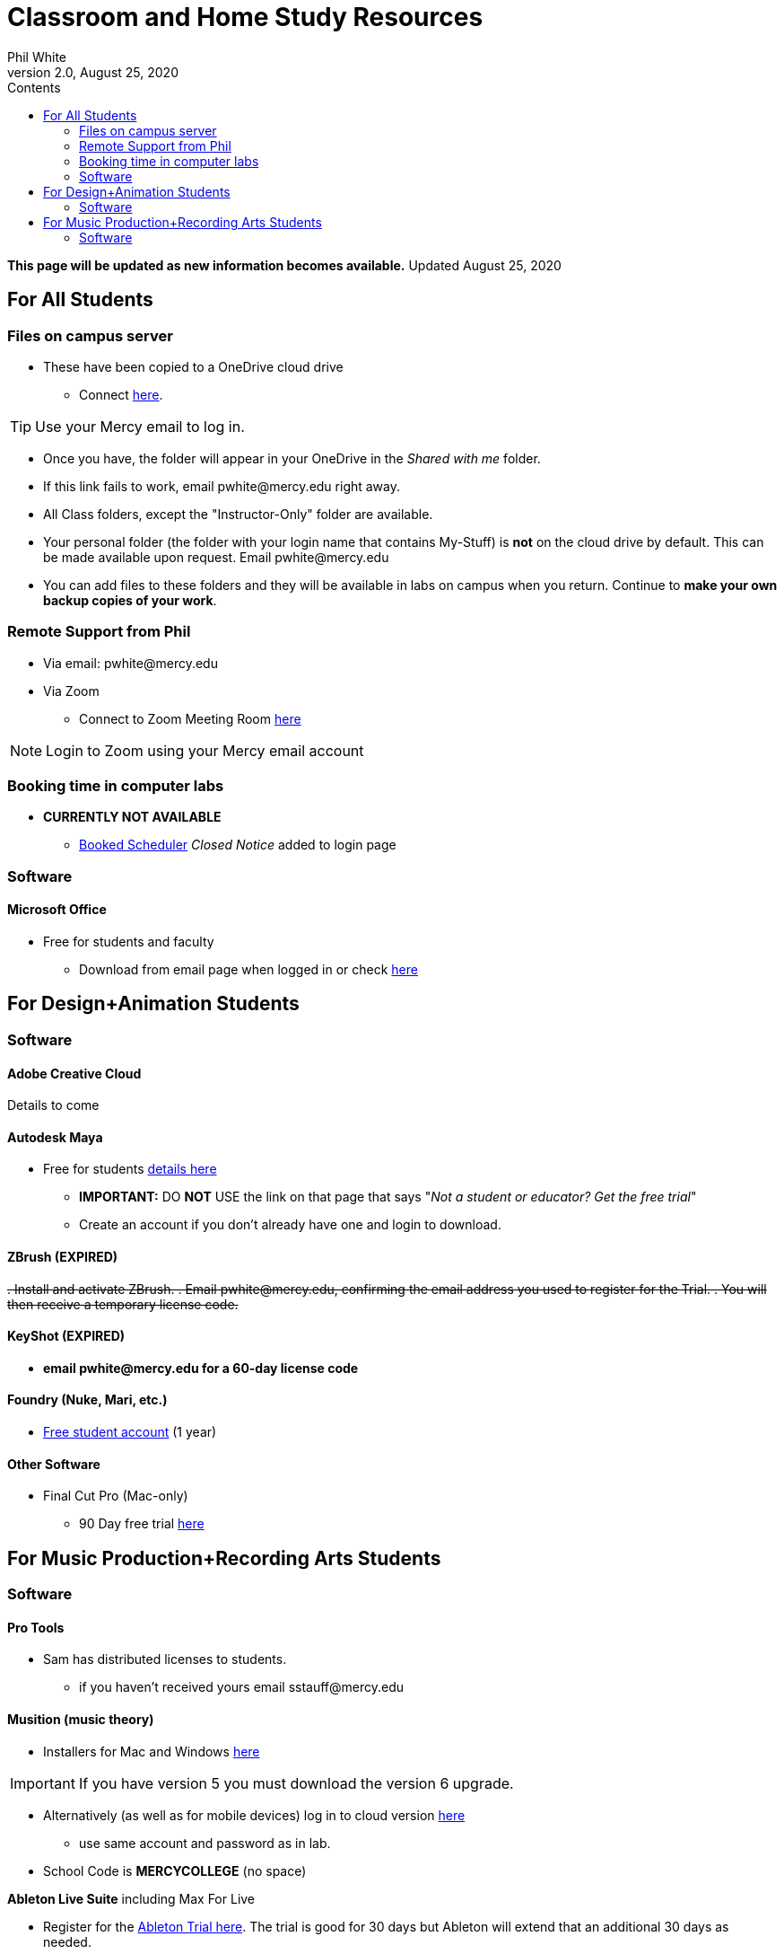 
:source-highlighter: rouge

:author: Phil White
:author_email: pwhite@mercy.edu
:revdate: August 25, 2020
:revnumber: 2.0

:toc: left
:toc-levels: 2
:toc-title: Contents

:icons: font
:sectnumlevels: 2

ifdef::env-github[]
:tip-caption: :bulb:
:note-caption: :information_source:
:important-caption: :heavy_exclamation_mark:
:caution-caption: :fire:
:warning-caption: :warning:
endif::[]

= Classroom and Home Study Resources

*This page will be updated as new information becomes available.* Updated {revdate}

== For All Students

=== Files on campus server

* These have been copied to a OneDrive cloud drive
** Connect https://mercyedu-my.sharepoint.com/:f:/g/personal/sp_odr_cata_1_mercy_edu/Ej-2GJoqok9Hu4EB_Xgbh4ABeMRkLaihEtgU1auaez6V1g?e=t4KaDw[here].

TIP: Use your Mercy email to log in.

** Once you have, the folder will appear in your OneDrive in the _Shared with me_ folder.

 ** If this link fails to work, email pwhite&#064;mercy.edu right away.
 ** All Class folders, except the "Instructor-Only" folder are available.
 ** Your personal folder (the folder with your login name that contains My-Stuff) is *not* on the cloud drive by default. This can be made available upon request. Email pwhite&#064;mercy.edu
 ** You can add files to these folders and they will be available in labs on campus when you return. Continue to *make your own backup copies of your work*.

=== Remote Support from Phil

* Via email: pwhite&#064;mercy.edu

* Via Zoom
** Connect to Zoom Meeting Room https://mercy.zoom.us/j/3180193694?pwd=eklVNHZlemQ1WnlydHhQeTh0eXFNZz09[here]

NOTE: Login to Zoom using your Mercy email account

=== Booking time in computer labs

* *CURRENTLY NOT AVAILABLE*
 ** https://booked.mercy.edu[Booked Scheduler] _Closed Notice_ added to login page

=== Software

==== Microsoft Office

* Free for students and faculty
** Download from email page when logged in or check https://www.microsoft.com/en-us/education/products/office[here]

== For Design+Animation Students
=== Software

==== Adobe Creative Cloud
Details to come

==== Autodesk Maya

* Free for students https://www.autodesk.com/education/free-software/maya[details here]
** *IMPORTANT:* DO *NOT* USE the link on that page that says "_Not a student or educator? Get the free trial_"
** Create an account if you don't already have one and login to download.

==== ZBrush (EXPIRED)

+++<del>+++
. Install and activate ZBrush.
. Email pwhite&#064;mercy.edu, confirming the email address you used to register for the Trial.
. You will then receive a temporary license code.
+++</del>+++

==== KeyShot (EXPIRED)

* [.line-through]*email pwhite&#064;mercy.edu for a 60-day license code*

==== Foundry (Nuke, Mari, etc.)

* https://www.foundry.com/education/apply/student[Free student account] (1 year)

==== Other Software

* Final Cut Pro (Mac-only)
 ** 90 Day free trial https://www.apple.com/final-cut-pro/trial/[here]

== For Music Production+Recording Arts Students
=== Software
==== Pro Tools

* Sam has distributed licenses to students.
 ** if you haven't received yours email sstauff&#064;mercy.edu

==== Musition (music theory)

* Installers for Mac and Windows https://www.risingsoftware.com/cloudsupport/downloads[here]

IMPORTANT: If you have version 5 you must download the version 6 upgrade.

* Alternatively (as well as for mobile devices) log in to cloud version https://musition.cloud[here]

** use same account and password as in lab.
* School Code is *MERCYCOLLEGE* (no space)

*Ableton Live Suite* including Max For Live

* Register for the https://www.ableton.com/en/trial/[Ableton Trial here].  The trial is good for 30 days but Ableton will extend that an additional 30 days as needed.
 ** Use the https://www.ableton.com/en/contact-us/[Ableton Contact Us Page] to request a longer trial around the 30-day mark.

==== Native Instruments

* Native Instruments Komplete Start (small set of instruments) is free https://www.native-instruments.com/en/products/komplete/bundles/komplete-start/[here]

==== Logic X (Mac-only)

* 90-day free trial https://www.apple.com/logic-pro/trial/[here].

==== Other Software

* ProjectSAM free orchestral sound library
** Uses free Kontakt Player
** Requires creating account https://projectsam.com/libraries/the-free-orchestra/[here]
* FabFilter (mixing and mastering plugins)
** https://www.fabfilter.com/covid19[Evaluation extension]
* Final Cut Pro (Mac-only)
** 90 Day free trial https://www.apple.com/final-cut-pro/trial/[here]
* Headphone Mixing EXPIRED
** [.line-through]#https://www.sonarworks.com/reference/downloads[Sonarworks Reference plug-in] - email sstauff&#064;mercy.edu for a code#

[discrete]
==== Books and Online Video

* Professor Stauff's Mix Videos https://www.youtube.com/channel/UCLsifVEtEEqmyyINXtA4h-g[Youtube Channel]
* Slate Digital _Secrets of Music Production_
 ** FREE for 90 days. SIgn up https://app.slatedigital.com/authenticate/sign-up?redirect=%2Fmy-academy[here].
* https://practicalshowtechcom.squarespace.com[Practical Show Tech] - Live webcast about comms, rf, and audio.
[quote, Practical Show Tech]
...we are making use of social distancing time by sharing knowledge of live show production via live webcasts.

* _Groove 3_ video tutorials for Logic Pro X, Pro Tools, Studio One, Ableton Live, Reason, Plug-Ins, Mixing and Mastering and more   *Full library temporarily free*
 ** email sstauff&#064;mercy.edu for redemption code then redeem https://www.groove3.com/redeem[here]

* https://www.amazon.com/Recording-Engineers-Handbook-4th/dp/0998503304/ref=sr_1_3?crid=1FHDYHJGR4BCU&keywords=bobby+owsinski&qid=1563379510&s=books&sprefix=bobby+ow%2Cstripbooks%2C123&sr=1-3[The Recording Engineer's Handbook -- Bobby Owsinsk]

* https://www.amazon.com/gp/product/1480387436/ref=dbs_a_def_rwt_bibl_vppi_i3[Zen and the Art of Recording - Mixerman]

* https://www.amazon.com/Recording-Unhinged-Creative-Unconventional-Techniques/dp/1495011275/ref=sr_1_1?crid=3GVV8MYIW8ZFG&keywords=recording+unhinged+sylvia+massy&qid=1563379344&s=gateway&sprefix=recording+unh%2Caps%2C125&sr=8-1[Recording Unhinged Sylvia Massy]

* iZotope - Has an amazing https://www.youtube.com/user/izotopeinc/featured[free video series] on Mastering

* iZotope - https://pae.izotope.com/[Pro Audio Essentials]
[quote, Sam Stauff]
This is a GREAT RESOURCE!

* Great Video Podcast about production - https://www.pensadosplace.tv/[Pensado's Place]
* https://www.pro-tools-expert.com/[Pro Tools Expert]
* http://songexploder.net/[Song Exploder]
* https://www.workingclassaudio.com/[Working Class Audio Podcast]
* https://www.youtube.com/user/jhspedals/featured[JHS Youtube Guitar Pedal Show]
* https://www.ableton.com/en/[Ableton Free Videos] on their website
* https://www.reasonstudios.com/blog/tag/video[Reason Tutorials]
* https://www.youtube.com/user/WarrenHuartRecording[Produce Like A Pro] on Youtube
* https://www.youtube.com/user/songstowearpantsto/featured[Andrew Huang]
* https://www.waves.com/magazine[Waves]
* Documentaries on Netflix(R), Hulu(R) and Amazon(R)!
